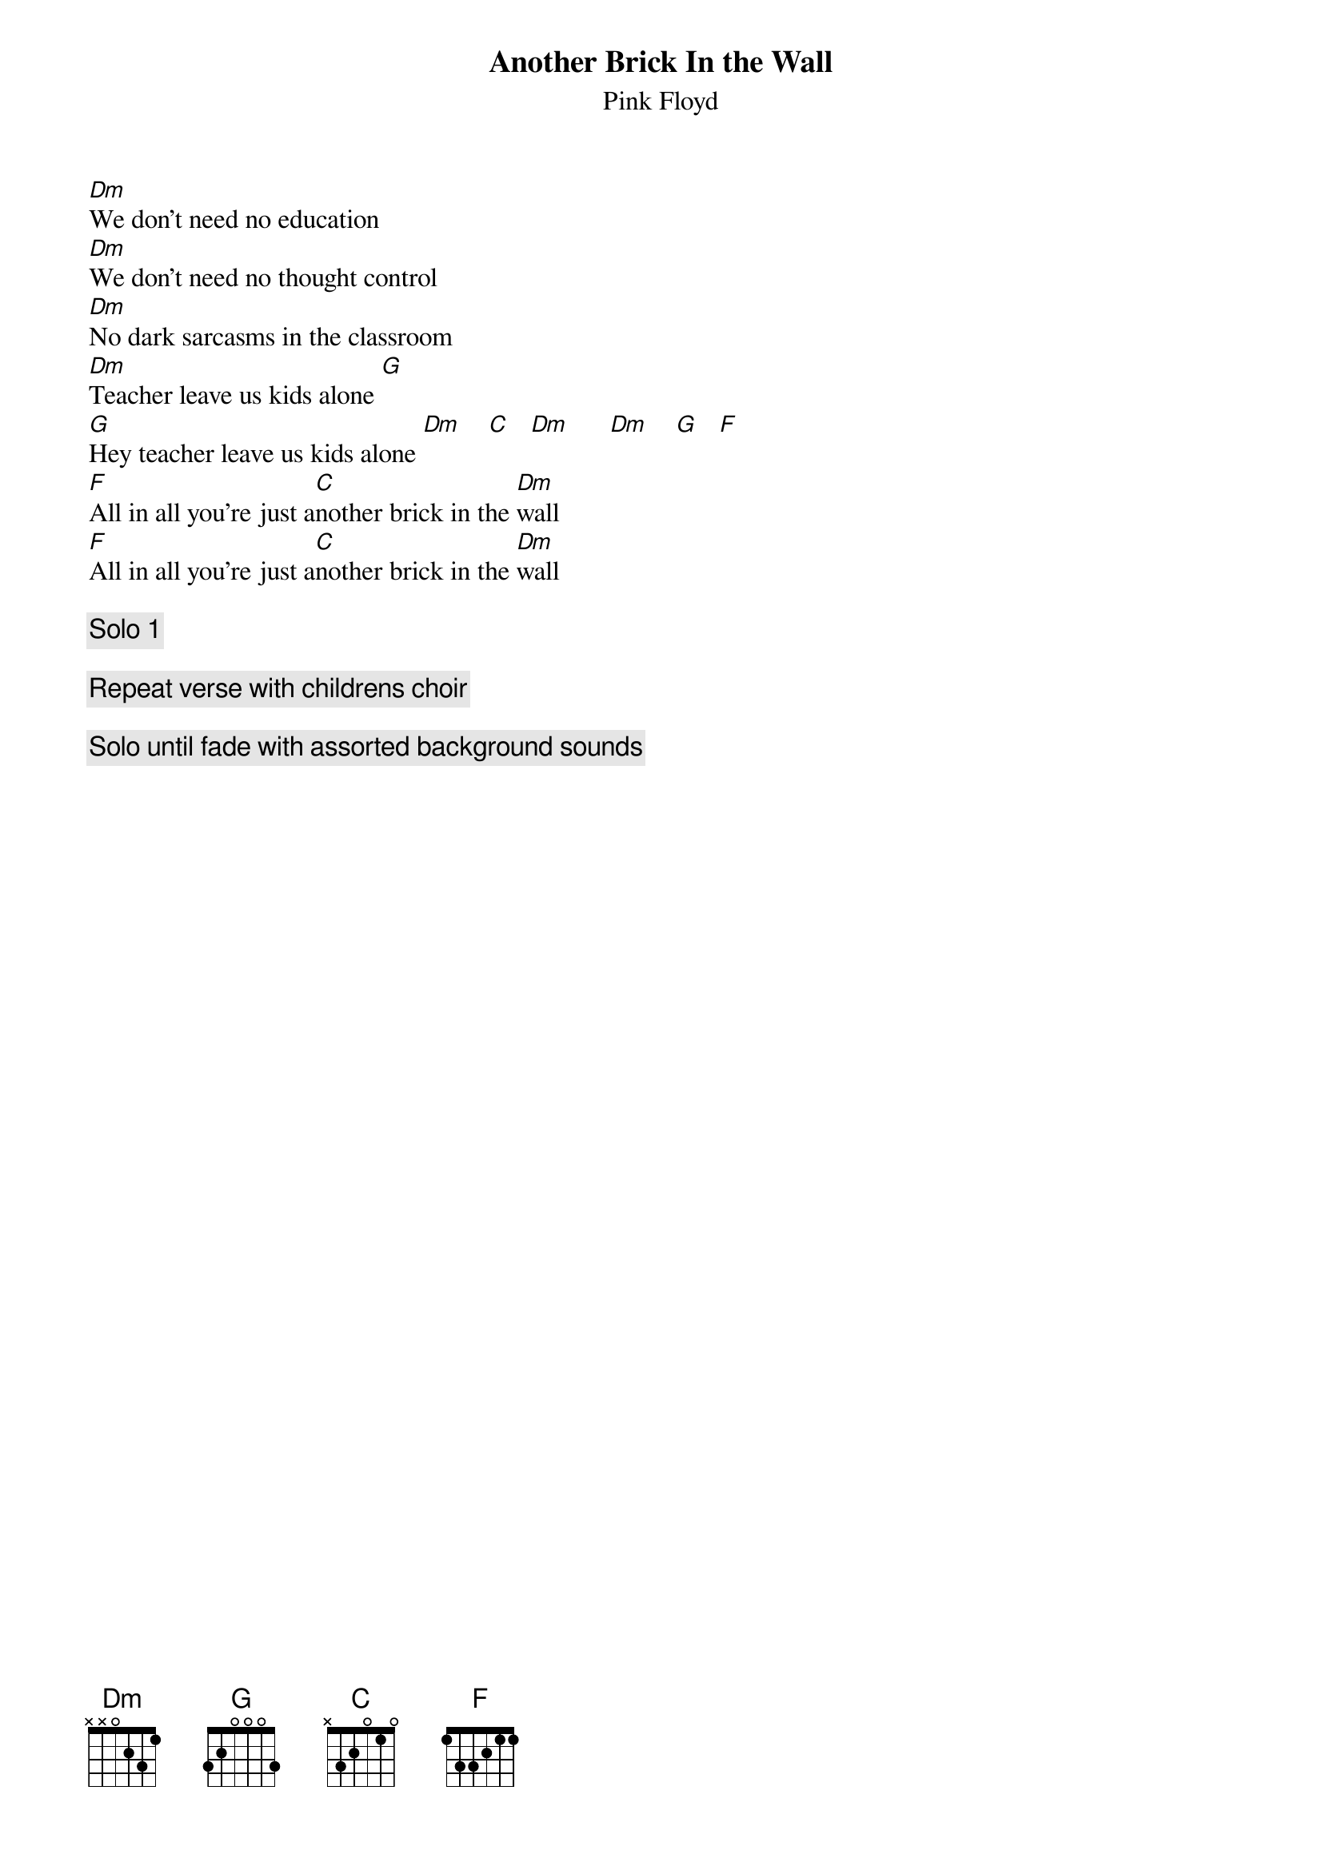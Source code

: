 {t:Another Brick In the Wall}
{st:Pink Floyd}

[Dm]We don't need no education
[Dm]We don't need no thought control
[Dm]No dark sarcasms in the classroom
[Dm]Teacher leave us kids alone [G]
[G]Hey teacher leave us kids alone [Dm]    [C]   [Dm]      [Dm]    [G]   [F]
[F]All in all you're just a[C]nother brick in the [Dm]wall
[F]All in all you're just a[C]nother brick in the [Dm]wall

{c:Solo 1}

{c:Repeat verse with childrens choir}

{c:Solo until fade with assorted background sounds}

